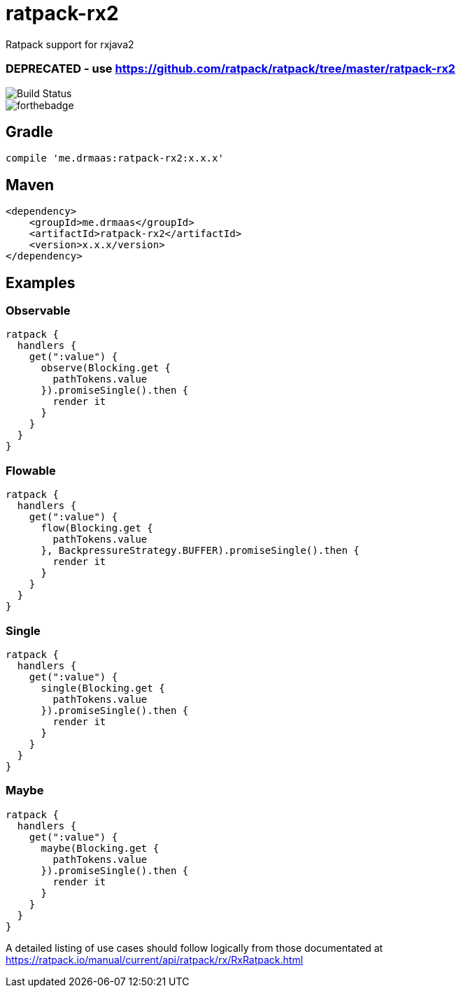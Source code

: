 = ratpack-rx2

Ratpack support for rxjava2

### DEPRECATED - use https://github.com/ratpack/ratpack/tree/master/ratpack-rx2 ###

image::https://travis-ci.org/drmaas/ratpack-rx2.svg?branch=master["Build Status", https://travis-ci.org/drmaas/ratpack-rx2]

image::https://forthebadge.com/images/badges/uses-badges.svg["forthebadge", https://forthebadge.com]

== Gradle
```
compile 'me.drmaas:ratpack-rx2:x.x.x'
```

== Maven
```
<dependency>
    <groupId>me.drmaas</groupId>
    <artifactId>ratpack-rx2</artifactId>
    <version>x.x.x/version>
</dependency>
```

== Examples

=== Observable
```
ratpack {
  handlers {
    get(":value") {
      observe(Blocking.get {
        pathTokens.value
      }).promiseSingle().then {
        render it
      }
    }
  }
}
```

=== Flowable
```
ratpack {
  handlers {
    get(":value") {
      flow(Blocking.get {
        pathTokens.value
      }, BackpressureStrategy.BUFFER).promiseSingle().then {
        render it
      }
    }
  }
}
```

=== Single
```
ratpack {
  handlers {
    get(":value") {
      single(Blocking.get {
        pathTokens.value
      }).promiseSingle().then {
        render it
      }
    }
  }
}
```

=== Maybe
```
ratpack {
  handlers {
    get(":value") {
      maybe(Blocking.get {
        pathTokens.value
      }).promiseSingle().then {
        render it
      }
    }
  }
}
```

A detailed listing of use cases should follow logically from those documentated at https://ratpack.io/manual/current/api/ratpack/rx/RxRatpack.html

